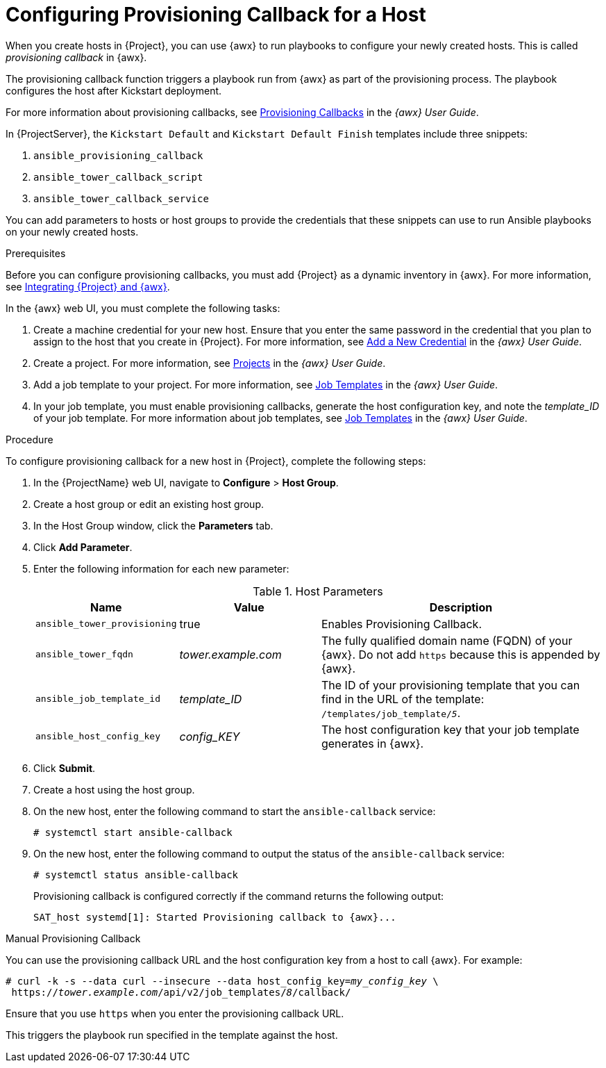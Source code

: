 [id="provisioning-a-callback-for-a-host_{context}"]

= Configuring Provisioning Callback for a Host

When you create hosts in {Project}, you can use {awx} to run playbooks to configure your newly created hosts.
This is called _provisioning callback_ in {awx}.

The provisioning callback function triggers a playbook run from {awx} as part of the provisioning process.
The playbook configures the host after Kickstart deployment.

For more information about provisioning callbacks, see http://docs.ansible.com/ansible-tower/latest/html/userguide/job_templates.html#provisioning-callbacks[Provisioning Callbacks] in the _{awx} User Guide_.

In {ProjectServer}, the `Kickstart Default` and `Kickstart Default Finish` templates include three snippets:

. `ansible_provisioning_callback`
. `ansible_tower_callback_script`
. `ansible_tower_callback_service`

You can add parameters to hosts or host groups to provide the credentials that these snippets can use to run Ansible playbooks on your newly created hosts.

.Prerequisites

Before you can configure provisioning callbacks, you must add {Project} as a dynamic inventory in {awx}.
For more information, see xref:integrating-ansible-tower_ansible[Integrating {Project} and {awx}].

In the {awx} web UI, you must complete the following tasks:

. Create a machine credential for your new host.
Ensure that you enter the same password in the credential that you plan to assign to the host that you create in {Project}.
For more information, see https://docs.ansible.com/ansible-tower/latest/html/userguide/credentials.html#add-a-new-credential[Add a New Credential] in the _{awx} User Guide_.
. Create a project.
For more information, see https://docs.ansible.com/ansible-tower/latest/html/userguide/projects.html[Projects] in the _{awx} User Guide_.
. Add a job template to your project.
For more information, see https://docs.ansible.com/ansible-tower/latest/html/userguide/job_templates.html#create-a-job-template[Job Templates] in the _{awx} User Guide_.
. In your job template, you must enable provisioning callbacks, generate the host configuration key, and note the _template_ID_ of your job template.
For more information about job templates, see http://docs.ansible.com/ansible-tower/latest/html/userguide/job_templates.html#[Job Templates] in the _{awx} User Guide_.

[[proc-Red_Hat_Satellite-Managing_Hosts-Integrating_Satellite_and_Ansible_Tower-To_Configure_Provisioning_Callback_for_a_Host]]
.Procedure

To configure provisioning callback for a new host in {Project}, complete the following steps:

. In the {ProjectName} web UI, navigate to *Configure* > *Host Group*.
. Create a host group or edit an existing host group.
. In the Host Group window, click the *Parameters* tab.
. Click *Add Parameter*.
. Enter the following information for each new parameter:
+
[[tabl-Red_Hat_Satellite-Managing_Hosts-Integrating_Satellite_and_Ansible_Tower-Host_Parameters]]
.Host Parameters
[cols="1a,1a,2a"options="header"]
|====
|Name |Value |Description
|`ansible_tower_provisioning` |true |Enables Provisioning Callback.
|`ansible_tower_fqdn` |_tower.example.com_ |The fully qualified domain name (FQDN) of your {awx}. Do not add `https` because this is appended by {awx}.
|`ansible_job_template_id` |_template_ID_ |The ID of your provisioning template that you can find in the URL of the template: `/templates/job_template/_5_`.
|`ansible_host_config_key` |_config_KEY_ |The host configuration key that your job template generates in {awx}.
|====
+
. Click *Submit*.
. Create a host using the host group.
. On the new host, enter the following command to start the `ansible-callback` service:
+
[options="nowrap", subs="+quotes,verbatim,attributes"]
----
# systemctl start ansible-callback
----
+
. On the new host, enter the following command to output the status of the `ansible-callback` service:
+
[options="nowrap", subs="+quotes,verbatim,attributes"]
----
# systemctl status ansible-callback
----
+
Provisioning callback is configured correctly if the command returns the following output:
+
[options="nowrap", subs="+quotes,verbatim,attributes"]
----
SAT_host systemd[1]: Started Provisioning callback to {awx}...
----

.Manual Provisioning Callback
You can use the provisioning callback URL and the host configuration key from a host to call {awx}.
For example:
[options="nowrap", subs="+quotes,attributes"]
----
# curl -k -s --data curl --insecure --data host_config_key=_my_config_key_ \
 https://_tower.example.com_/api/v2/job_templates/_8_/callback/
----

Ensure that you use `https` when you enter the provisioning callback URL.

This triggers the playbook run specified in the template against the host.
